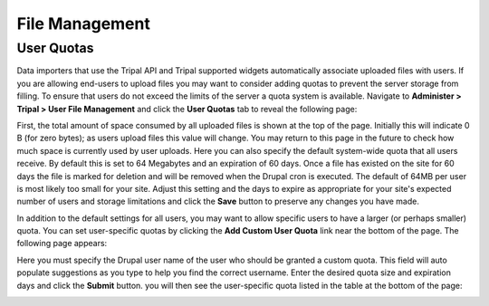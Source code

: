 File Management
===============

User Quotas
-----------
Data importers that use the Tripal API and Tripal supported widgets automatically associate uploaded files with users. If you are allowing end-users to upload files you may want to consider adding quotas to prevent the server storage from filling.  To ensure that users do not exceed the limits of the server a quota system is available.  Navigate to **Administer > Tripal > User File Management** and click the **User Quotas** tab to reveal the following page:

.. image:: ./file_management.user_quotas.1.png

First, the total amount of space consumed by all uploaded files is shown at the top of the page.  Initially this will indicate 0 B (for zero bytes); as users upload files this value will change.  You may return to this page in the future to check how much space is currently used by user uploads. Here you can also specify the default system-wide quota that all users receive.  By default this is set to 64 Megabytes and an expiration of 60 days.  Once a file has existed on the site for 60 days the file is marked for deletion and will be removed when the Drupal cron is executed.  The default of 64MB per user is most likely too small for your site.  Adjust this setting and the days to expire as appropriate for your site's expected number of users and storage limitations and click the **Save** button to preserve any changes you have made.

In addition to the default settings for all users, you may want to allow specific users to have a larger (or perhaps smaller) quota.  You can set user-specific quotas by clicking the **Add Custom User Quota** link near the bottom of the page.   The following page appears:

.. image:: ./file_management.user_quotas.2.png


Here you must specify the Drupal user name of the user who should be granted a custom quota.  This field will auto populate suggestions as you type to help you find the correct username.  Enter the desired quota size and expiration days and click the **Submit** button. you will then see the user-specific quota listed in the table at the bottom of the page:

.. image:: ./file_management.user_quotas.3.png
